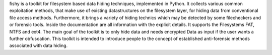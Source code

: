fishy is a toolkit for filesystem based data hiding techniques, implemented in Python. It collects various common exploitation methods, that make use of existing datastructures on the filesystem layer, for hiding data from conventional file access methods. Furthermore, it brings a variety of  hiding technics which may be detected by some filecheckers and or forensic tools. Inside the documentation are all information with the explicit details. It supports the Filesystems FAT, NTFS and ext4. The main goal of the toolkit is to only hide data and needs encrypted Data as input if the user wants a further obfuscation.  This toolkit is intended to introduce people to the concept of established anti-forensic methods associated with data hiding. 
